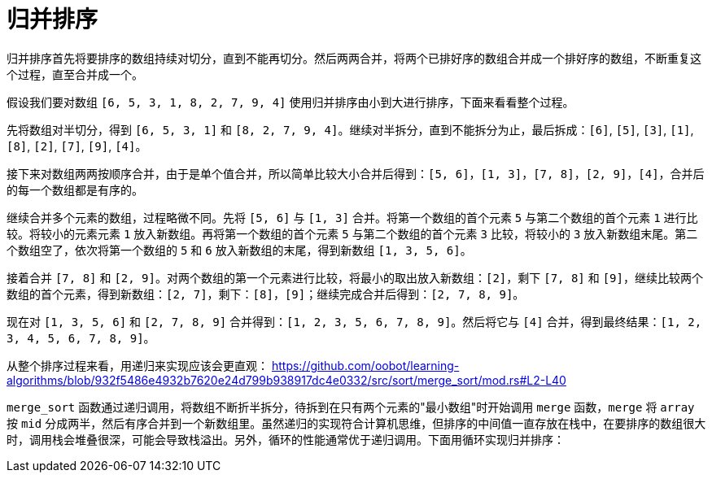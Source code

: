 = 归并排序

归并排序首先将要排序的数组持续对切分，直到不能再切分。然后两两合并，将两个已排好序的数组合并成一个排好序的数组，不断重复这个过程，直至合并成一个。

假设我们要对数组 `[6, 5, 3, 1, 8, 2, 7, 9, 4]` 使用归并排序由小到大进行排序，下面来看看整个过程。

先将数组对半切分，得到 `[6, 5, 3, 1]` 和 `[8, 2, 7, 9, 4]`。继续对半拆分，直到不能拆分为止，最后拆成：`[6]`, `[5]`, `[3]`, `[1]`, `[8]`, `[2]`, `[7]`, `[9]`, `[4]`。

接下来对数组两两按顺序合并，由于是单个值合并，所以简单比较大小合并后得到：`[5, 6]`，`[1, 3]`，`[7, 8]`，`[2, 9]`，`[4]`，合并后的每一个数组都是有序的。

继续合并多个元素的数组，过程略微不同。先将 `[5, 6]` 与 `[1, 3]` 合并。将第一个数组的首个元素 `5` 与第二个数组的首个元素 `1` 进行比较。将较小的元素元素 `1` 放入新数组。再将第一个数组的首个元素 `5` 与第二个数组的首个元素 `3` 比较，将较小的 `3` 放入新数组末尾。第二个数组空了，依次将第一个数组的 `5` 和 `6` 放入新数组的末尾，得到新数组 `[1, 3, 5, 6]`。

接着合并 `[7, 8]` 和 `[2, 9]`。对两个数组的第一个元素进行比较，将最小的取出放入新数组：`[2]`，剩下 `[7, 8]` 和 `[9]`，继续比较两个数组的首个元素，得到新数组：`[2, 7]`，剩下：`[8]`，`[9]`；继续完成合并后得到：`[2, 7, 8, 9]`。

现在对 `[1, 3, 5, 6]` 和 `[2, 7, 8, 9]` 合并得到：`[1, 2, 3, 5, 6, 7, 8, 9]`。然后将它与 `[4]` 合并，得到最终结果：`[1, 2, 3, 4, 5, 6, 7, 8, 9]`。

从整个排序过程来看，用递归来实现应该会更直观：
https://github.com/oobot/learning-algorithms/blob/932f5486e4932b7620e24d799b938917dc4e0332/src/sort/merge_sort/mod.rs#L2-L40

`merge_sort` 函数通过递归调用，将数组不断折半拆分，待拆到在只有两个元素的"最小数组"时开始调用 `merge` 函数，`merge` 将 `array` 按 `mid` 分成两半，然后有序合并到一个新数组里。虽然递归的实现符合计算机思维，但排序的中间值一直存放在栈中，在要排序的数组很大时，调用栈会堆叠很深，可能会导致栈溢出。另外，循环的性能通常优于递归调用。下面用循环实现归并排序：
